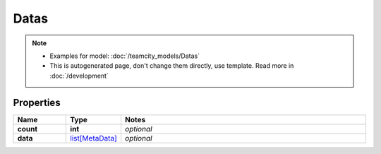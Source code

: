 Datas
#########

.. note::

  + Examples for model: :doc:`/teamcity_models/Datas`
  + This is autogenerated page, don't change them directly, use template. Read more in :doc:`/development`

Properties
----------
.. list-table::
   :widths: 15 15 70
   :header-rows: 1

   * - Name
     - Type
     - Notes
   * - **count**
     - **int**
     - `optional` 
   * - **data**
     -  `list[MetaData] <./MetaData.html>`_
     - `optional` 


